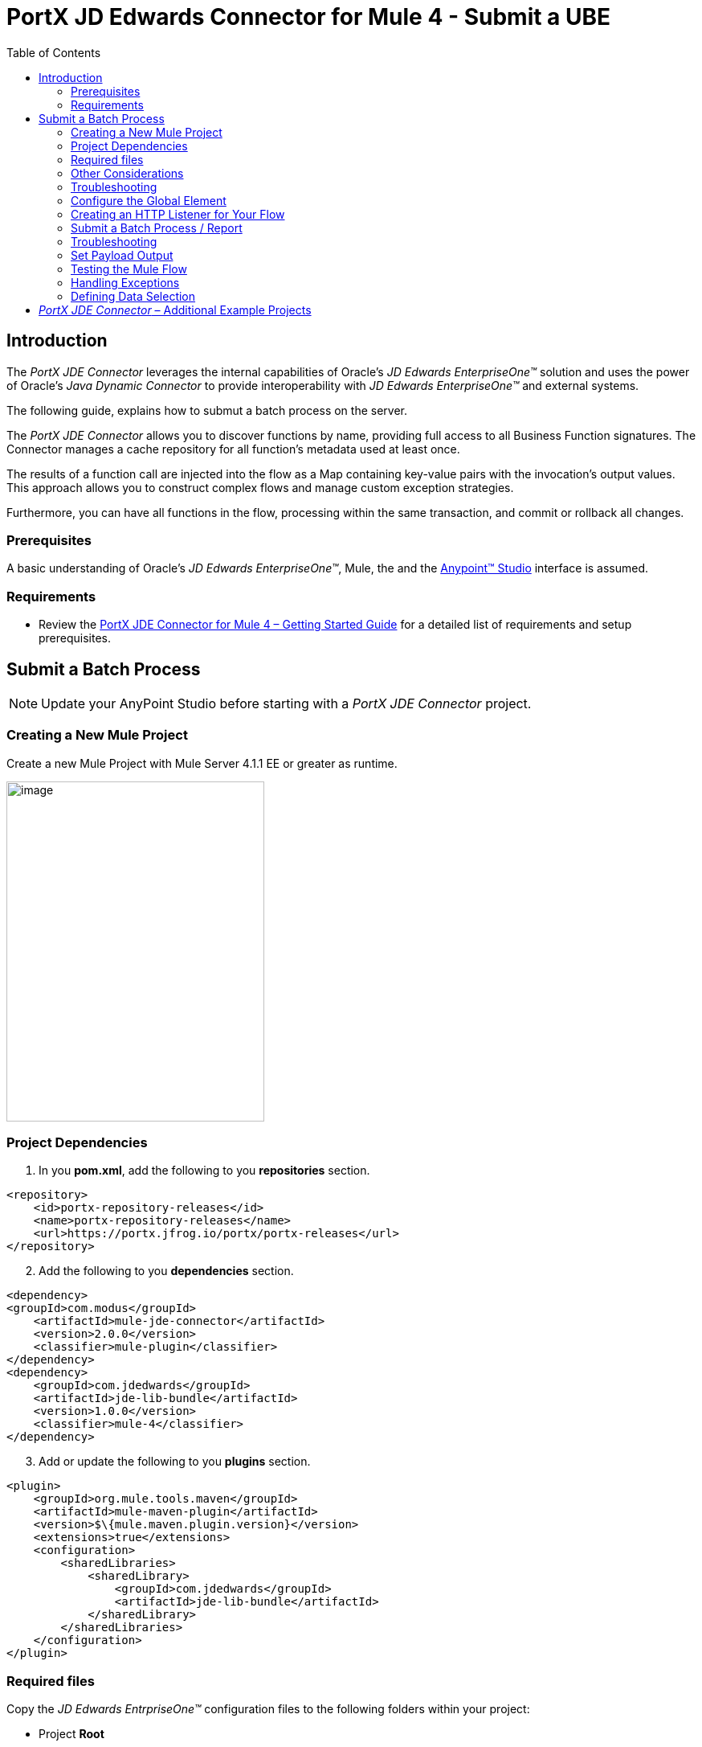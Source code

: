 = *PortX JD Edwards Connector for Mule 4 - Submit a UBE*
:keywords: add_keywords_separated_by_commas
:imagesdir: images
:toc: macro
:toclevels: 2

toc::[]

== Introduction

The _PortX JDE Connector_ leverages the internal capabilities of Oracle’s _JD Edwards EnterpriseOne™_ solution and uses the power of Oracle’s _Java Dynamic Connector_ to provide interoperability with _JD Edwards EnterpriseOne™_ and external systems.

The following guide, explains how to submut a batch process on the server.

The _PortX JDE Connector_ allows you to discover functions by name, providing full access to all Business Function signatures. The Connector manages a cache repository for all function’s metadata used at least once.

The results of a function call are injected into the flow as a Map containing key-value pairs with the invocation’s output values. This approach allows you to construct complex flows and manage custom exception strategies.

Furthermore, you can have all functions in the flow, processing within the same transaction, and commit or rollback all changes.

=== Prerequisites

A basic understanding of Oracle’s _JD Edwards EnterpriseOne™_, Mule, the and the https://docs.mulesoft.com/anypoint-studio/v/6/download-and-launch-anypoint-studio[Anypoint™ Studio] interface is assumed.

=== Requirements

* Review the link:/[PortX JDE Connector for Mule 4 – Getting Started Guide] for a detailed list of requirements and setup prerequisites.

== Submit a Batch Process

NOTE: Update your AnyPoint Studio before starting with a _PortX JDE Connector_ project.

=== Creating a New Mule Project 

Create a new Mule Project with Mule Server 4.1.1 EE or greater as runtime.

image:demo_ube/image1_demo_ube.png[image,width=321,height=423]

=== Project Dependencies

. In you *pom.xml*, add the following to you *repositories* section.
[source,xml]
----
<repository>
    <id>portx-repository-releases</id>
    <name>portx-repository-releases</name>
    <url>https://portx.jfrog.io/portx/portx-releases</url>
</repository>
----
[start=2]

. Add the following to you *dependencies* section.

[source,xml]
----
<dependency>
<groupId>com.modus</groupId>
    <artifactId>mule-jde-connector</artifactId>
    <version>2.0.0</version>
    <classifier>mule-plugin</classifier>
</dependency>
<dependency>
    <groupId>com.jdedwards</groupId>
    <artifactId>jde-lib-bundle</artifactId>
    <version>1.0.0</version>
    <classifier>mule-4</classifier>
</dependency>
----
[start=3]

. Add or update the following to you *plugins* section.

[source,xml]
----
<plugin>
    <groupId>org.mule.tools.maven</groupId>
    <artifactId>mule-maven-plugin</artifactId>
    <version>$\{mule.maven.plugin.version}</version>
    <extensions>true</extensions>
    <configuration>
        <sharedLibraries>
            <sharedLibrary>
                <groupId>com.jdedwards</groupId>
                <artifactId>jde-lib-bundle</artifactId>
            </sharedLibrary>
        </sharedLibraries>
    </configuration>
</plugin>
----
=== Required files

Copy the _JD Edwards EntrpriseOne™_ configuration files to the following folders within your project:

* Project *Root*
* *_src/main/resources_*

NOTE: If you require different configuration files per environment, you may create separate folders under *_src/main/resources_* corresponding to each environment as shown below.

image:demo_ube/image2_demo_ube.png[image,width=250,height=446]

The *mule-arifact.json* file must be updated per environment as shown below.

[source,json]
----
{
	"minMuleVersion": "4.1.4",
	"classLoaderModelLoaderDescriptor": {
		"id": "mule",
		"attributes": {
			"exportedResources": [
				"JDV920/jdeinterop.ini",
				"JDV920/jdbj.ini",
				"JDV920/tnsnames.ora",
				"JPY920/jdeinterop.ini",
				"JPY920/jdbj.ini",
				"JPY920/tnsnames.ora",
				"jdelog.properties",
				"log4j2.xml"
			],
			"exportedPackages": [
				"JDV920",
				"JPY920"
			],
			"includeTestDependencies": "true"
		}
	}
}
----

=== Other Considerations

To redirect the _JD Edwards EntrpriseOne™_ Logger to the Mule Logger (allowing you to see JDE activity in both your Console and the JDE files defined in the *jdelog.properties*), you may add the following *Async Loggers* to *log4j2.xml* file.

[source,xml]
----
<!-- JDE Connector wire logging -->
<AsyncLogger name="org.mule.modules.jde.handle.MuleHandler" level="INFO" />
<AsyncLogger name="org.mule.modules.jde.JDEConnector" level="INFO" />
----
=== Troubleshooting

If you are experiencing trouble resolving all dependencies:

. Shut down AnyPoint Studio.
. Run the following command in the project *ROOT* folder from the terminal/command prompt.

[source]
mvn clean install

[start=3]
. Open AnyPoint Studio and check dependencies again.

=== Configure the Global Element

To use the _PortX JDE Connector_ in your Mule application, you must configure a global element that can be used by the connector.

. Open the Mule flow for your project, and select the *Global Elements* tab at the bottom of the *Editor Window*.

image:demo_ube/image3_demo_ube.png[image,width=515,height=273]
[start=2]

Click *Create*.

image:demo_ube/image4_demo_ube.png[image,width=511,height=312]

[start=3]

. Type *JDE* in the filter edit box, and select *JDE Config*. 
. Click *OK*.

image:demo_ube/image5_demo_ube.png[image,width=386,height=390]

[start=5]

. On the *General* tab, enter the required credential and environment.

image:demo_ube/image6_demo_ube.png[image,width=378,height=383]

[start=6]

. Click *Test Connection*.

The following message appears.

image:demo_ube/image7_demo_ube.png[image,width=513,height=135]

You are now ready to start using the _PortX JDE Connector_ in your project.

=== Creating an HTTP Listener for Your Flow

In this use case example, you are creating a simple flow to submit a job for *UBE R0008P_XJDE0001* on _Oracle’s JDE EnterpriseOne_ server.

. Go to the *Message Flow* tab.

image:demo_ube/image8_demo_ube.png[image,width=615,height=459]

[start=2]

. From the Mule Palette (top right), select *HTTP*, and drag *Listener* to your canvas.

image:demo_ube/image9_demo_ube.png[image,width=263,height=286]

[start=3]

. Select the *HTTP Listener* component from your canvas, and inspect the *Properties* window.

image:demo_ube/image10_demo_ube.png[image,width=655,height=390]

The connector requires a *Connector Configuration*.

[start=4]
. Click on *Add* to create a connector configuration.

. Give the *HTTP Endpoint* a more descriptive name (eg: _get-submitR0008P-http-endpoint_) and press *OK*.

This takes you back to the global HTTP endpoint dialog box.

image:demo_ube/image11_demo_ube.png[image,width=415,height=420]

[start=6]

. Add a path to the URL (eg. _submitR0008P_XJDE0001._).

image:demo_ube/image12_demo_ube.png[image,width=601,height=252]

[start=7]

. Save your project. 

The connector is ready to process requests.

=== Submit a Batch Process / Report

. Locate the *JDE* Connector, and select *Submit batch process*
. Drag it to your canvas.

image:demo_ube/image13_demo_ube.png[image,width=331,height=232]

. Select the connector and review the *Properties* window.
. Give the connector a meaningful name (eg. Submit R0008P_XJDE0001).

. Under the *General* section, click the drop-down for *UBE Name*.
. Type in the *Batch Job* and *Version* you want to call in the __BatchJob_Version__ format (eg. R0008P_XJDE0001).

image:demo_ube/image14_demo_ube.png[image,width=601,height=253]

NOTE: If this the first time you are selecting a *UBE*, the process  may take some time, as no information has been cached yet. The status bar (bottom right) displays the following image while it's retrieving the metadata.

image:demo_ube/image15_demo_ube.png[image,width=307,height=30]

=== Troubleshooting
If the operation fails (possibly due to a timeout), the follwing message appears.

image:demo_ube/troubleshoot_timeout_message.png[image,width=345,height=115]

Review the timeout settings in _Anypoint Studio_'s *Preferences*.

. Go the *Window > Preferences* menu.

image:demo_ube/troubleshoot_preferences_menu.png[image,width=154,height=199]

[start=2]

. Go to *Anypoint Studio > DataSense* and change the *DataSense Connection Timeout* setting as demonstrated below.

image:demo_ube/troubleshoot_datasense_timeout.png[image,width=622,height=551]

[start=3]

. Go to *Anypoint Studio > Tooling* and change the *Default Connection Timeout*  and *Default Read Timeout* settings as demonstrated below.

image:demo_ube/troubleshoot_timeout_tooling.png[image,width=622,height=551]

==== *Setting Parameters*
After your system has retrieved the required metadata:

. Select *R0008P_XJDE0001* from the list. 

The specification metadata is retrieved from the enterprise server, and put into your project metadata repository.

image:demo_ube/image12_demo_ube.png[image,width=601,height=252]

Assign the input parameters. 
[start=2]
. Enter the *Payload* values manually, or via the *Show Graphical View* button.

image:demo_ube/image16_demo_ube.png[image,width=586,height=225]

[start=3]

. Drag the inputs to outputs, or double-click the output parameter to add to your edit window, and change as required. 

Examples:

* *_Job Queue* : Enter the Job Queue or leave it blank for the default job queue.

* *_Selection* : F0010.CO = ''00000'' (See link:#appendix-a-how-define-data-selection[Appendix A] for data selection details)

* *cFiscalDatePattern* : F

image:demo_ube/image17_demo_ube.png[image,width=601,height=218]

=== Set Payload Output

. In the Mule Palette select *Core*, scroll down to *Transformers* or type *Payload* in the search bar.

image:demo_ube/image18_demo_ube.png[image,width=325,height=246]

[start=2]

. Drag and drop the *Set Payload* to your canvas.

image:demo_ube/image19_demo_ube.png[image,width=280,height=262]

[start=3]

. Select the *Set Payload* component, and review the *Properties*.

image:demo_ube/image20_demo_ube.png[image,width=601,height=157]

[start=4]

. Change the payload to reflect the desired output, and save the project.

image:demo_ube/image21_demo_ube.png[image,width=601,height=174]

=== Testing the Mule Flow

To Test your flow:

. Start your Mule application.

. Go to the *Run* menu, and select *Run*.

image:demo_ube/image22_demo_ube.png[image,width=461,height=305]

Once your project is deployed, you can test you flow by typing the URL into a web browser (eg. http://localhost:8081/submitR0008P_XJDE0001).

image:demo_ube/image23_demo_ube.png[image,width=403,height=126]

[start=3]

. Log into _JD Edwards EnterpriseOne_ and *View Job Status* for the user specified in the global element (eg. JDE).

image:demo_ube/image24_demo_ube.png[image,width=601,height=125]

=== Handling Exceptions

. From your Mule Pallete, select and drag the *Error Handler* to your canvas. 

image:demo_ube/image25_demo_ube.png[image,width=261,height=336]image:demo_ube/image26_demo_ube.png[image,width=294,height=335]

[start=2]

. Select and drag *On Error Continue* into the *Error Handler*.

image:demo_ube/image27_demo_ube.png[image,width=220,height=118]

[start=3]

. Select the *On Error Continue* scope, and under *Type* enter:

*JDE:ERROR_SUBMITTING_UBE*

image:demo_ube/image28_demo_ube.png[image,width=529,height=253]

NOTE: Operation error types are viewable when selecting the operation on your canvas, going to *Error Mapping*, and clicking *Add*. You may also map this error to an application specific error.

image:demo_ube/image29_demo_ube.png[image,width=231,height=268]

[start=4]

. Drag the *Set Payload* component to the *Error Handler*, and set an appropriate message.

image:demo_ube/image30_demo_ube.png[image,width=506,height=202]

=== Defining Data Selection

* The *parameter* Selection is used to define *UBE Data Selection*.
* The *sentence* is similar to a *WHERE* clause of an *SQL* statement.
* The *Selection* syntax is:
** *table.column_name* operator [value|table.column_name];
* The table must be a *JDE* table that belongs to the main view of the *UBE*.
* *Column Name* must be a *JDE Data Item Alias*.
* The following operators can be used in the *Selection* :

[cols=",",options="header",]
|===
|Operator |Description
|= |Equal
|<> |Not equal
|<> |Not equal
|> |Greater than
|< |Less than
|>= |Greater than or equal
|⇐ |Less than or equal
|BETWEEN |Between an inclusive range
|NOT BETWEEN |Not Between an exclusive range
|IN |To specify multiple possible values for a column
|NOT IN |To exclude multiple possible values for a column
|===

* The values can be *literals* or other *table columns*.
* *Literals* can be *String or Number*.
* The *sentence* can include the *AND and/or* the *OR* conditions
* To override the *default precedence* you need to use parenthesis as
** *C1 AND (C2 OR C3)*
** The sentence only accepts one level of Parenthesis.

Example:

* Valid Sentence (maximum level of Parenthesis opened is 1).

C1 AND (C2 OR C3) AND (C4 OR C5)

* Invalid Sentence (maximum level of Parenthesis opened is 2).

C1 AND (C2 OR (C3 AND C4))

Examples:

[source,sql]
----
F4211.KCOO = '00001' AND F4211.DOCO > 10332
F4211.KCOO = '00001' AND F4211.DOCO >= 10332
F4211.KCOO = '00001' AND F4211.DOCO <= 10332
F4211.KCOO = '00001' AND F4211.DOCO <> 10332
F4211.KCOO = '00001' AND ( F4211.DCTO = 'SO' OR F4211.DCTO = 'SI' )
F4211.KCOO = '00001' AND F4211.DCTO IN ('SO','SI')
F4211.KCOO = '00001' AND F4211.DCTO NOT IN ('SO','SI')
F4211.KCOO = '00001' AND F4211.DOCO BETWEEN 1022 AND 400
F4211.KCOO = '00001' AND F4211.DOCO NOT BETWEEN 1022 AND 400
F4211.MCU = F4211.EMCU AND F4211.DOCO NOT BETWEEN 1022 AND 400
----

== _PortX JDE Connector_ – Additional Example Projects

* <<jde.adoc#,Invoke a Business Function>>
* <<demo_ube_status.adoc#,Retrieve a Batch Process’s Status>>
* <<demo_poll_mbf_events.adoc#,Poll MBF Events>> 
* <<demo_poll_edi_events.adoc#,Poll EDI Events>>
 

